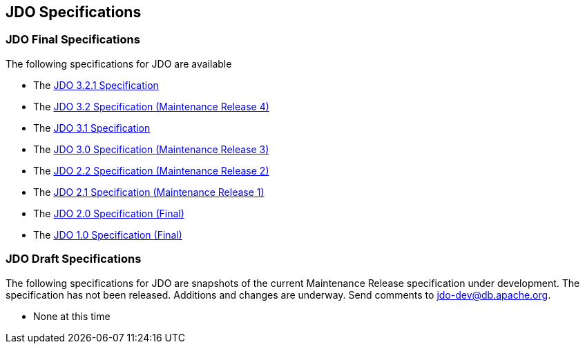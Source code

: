 :_basedir: 
:_imagesdir: images/
:grid: cols
:general:

[[index]]

== JDO Specificationsanchor:JDO_Specifications[]

=== JDO Final Specificationsanchor:JDO_Final_Specifications[]

The following specifications for JDO are available

* The
https://github.com/clr-apache/jdo-specification/blob/main/releases/JDO-3.2.1.pdf[JDO 3.2.1 Specification]
* The
https://jcp.org/aboutJava/communityprocess/mrel/jsr243/index4.html[JDO 3.2 Specification (Maintenance Release 4)]
* The
https://github.com/clr-apache/jdo-specification/blob/main/releases/JDO-3.1.pdf[JDO 3.1 Specification]
* The
http://jcp.org/aboutJava/communityprocess/mrel/jsr243/index3.html[JDO 3.0 Specification (Maintenance Release 3)]
* The
http://jcp.org/aboutJava/communityprocess/mrel/jsr243/index2.html[JDO 2.2 Specification (Maintenance Release 2)]
* The
https://jcp.org/aboutJava/communityprocess/mrel/jsr243/index.html[JDO 2.1 Specification (Maintenance Release 1)]
* The
https://jcp.org/aboutJava/communityprocess/final/jsr243/index.html[JDO 2.0 Specification (Final)]
* The
http://www.jcp.org/en/jsr/detail?id=12[JDO 1.0 Specification (Final)]

=== JDO Draft Specificationsanchor:JDO_Draft_Specifications[]

The following specifications for JDO are snapshots of the current
Maintenance Release specification under development. The specification
has not been released. Additions and changes are underway. Send comments
to jdo-dev@db.apache.org.

* None at this time

